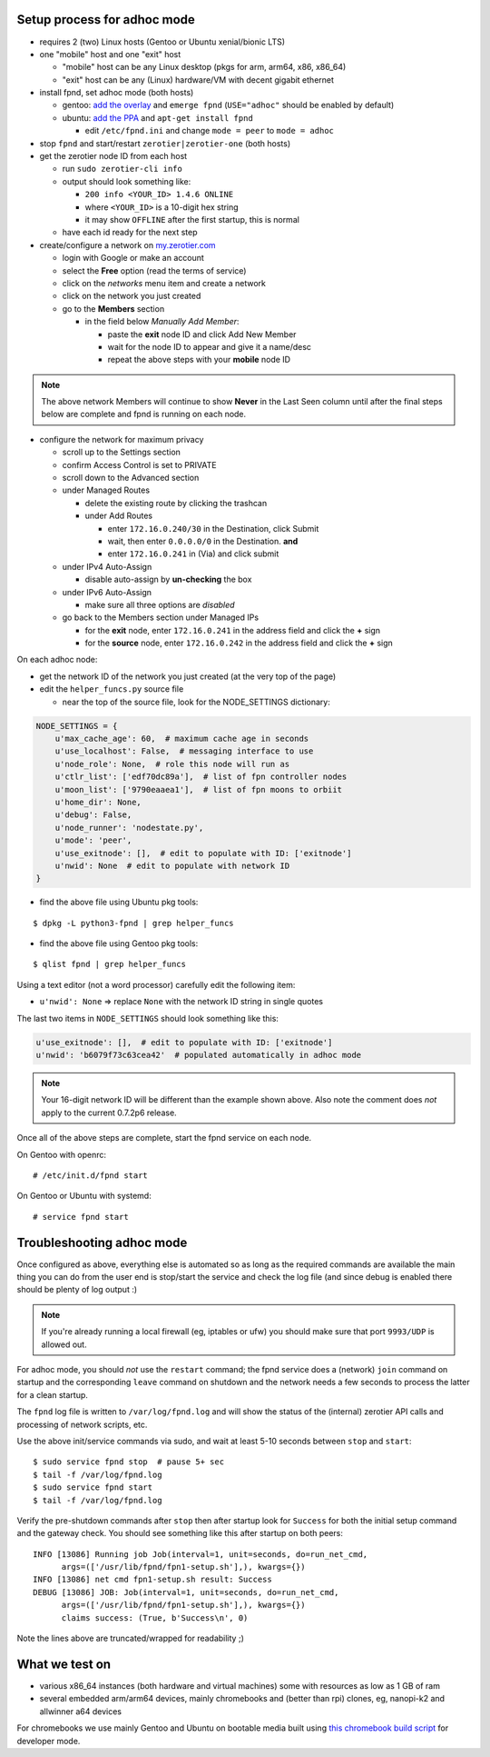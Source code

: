 Setup process for adhoc mode
============================

* requires 2 (two) Linux hosts (Gentoo or Ubuntu xenial/bionic LTS)
* one "mobile" host and one "exit" host

  + "mobile" host can be any Linux desktop (pkgs for arm, arm64, x86, x86_64)
  + "exit" host can be any (Linux) hardware/VM with decent gigabit ethernet


* install fpnd, set adhoc mode (both hosts)

  + gentoo: `add the overlay`_ and ``emerge fpnd`` (``USE="adhoc"`` should be enabled by default)
  + ubuntu: `add the PPA`_ and ``apt-get install fpnd``

    - edit ``/etc/fpnd.ini`` and change ``mode = peer`` to ``mode = adhoc``

* stop ``fpnd`` and start/restart ``zerotier|zerotier-one`` (both hosts)
* get the zerotier node ID from each host

  + run ``sudo zerotier-cli info``
  + output should look something like:

    - ``200 info <YOUR_ID> 1.4.6 ONLINE``
    - where ``<YOUR_ID>`` is a 10-digit hex string
    - it may show ``OFFLINE`` after the first startup, this is normal

  + have each id ready for the next step

* create/configure a network on `my.zerotier.com`_

  + login with Google or make an account
  + select the **Free** option (read the terms of service)
  + click on the *networks* menu item and create a network
  + click on the network you just created
  + go to the **Members** section

    - in the field below *Manually Add Member*:

      * paste the **exit** node ID and click Add New Member
      * wait for the node ID to appear and give it a name/desc
      * repeat the above steps with your **mobile** node ID


.. _add the PPA: https://github.com/freepn/fpnd/blob/master/README.rst#getting-started
.. _add the overlay: https://github.com/freepn/python-overlay/blob/master/README.rst
.. _my.zerotier.com: https://my.zerotier.com/

.. note:: The above network Members will continue to show **Never** in the
          Last Seen column until after the final steps below are complete
          and fpnd is running on each node.


* configure the network for maximum privacy

  + scroll up to the Settings section
  + confirm Access Control is set to PRIVATE
  + scroll down to the Advanced section
  + under Managed Routes

    - delete the existing route by clicking the trashcan
    - under Add Routes

      * enter ``172.16.0.240/30`` in the Destination, click Submit
      * wait, then enter ``0.0.0.0/0`` in the Destination. **and**
      * enter ``172.16.0.241`` in (Via) and click submit

  + under IPv4 Auto-Assign

    - disable auto-assign by **un-checking** the box

  + under IPv6 Auto-Assign

    - make sure all three options are *disabled*

  + go back to the Members section under Managed IPs

    - for the **exit** node, enter ``172.16.0.241`` in the address field and click
      the **+** sign
    - for the **source** node, enter ``172.16.0.242`` in the address field and click
      the **+** sign


On each adhoc node:

* get the network ID of the network you just created (at the very top of the page)
* edit the ``helper_funcs.py`` source file

  - near the top of the source file, look for the NODE_SETTINGS dictionary:

.. code:: python

  NODE_SETTINGS = {
      u'max_cache_age': 60,  # maximum cache age in seconds
      u'use_localhost': False,  # messaging interface to use
      u'node_role': None,  # role this node will run as
      u'ctlr_list': ['edf70dc89a'],  # list of fpn controller nodes
      u'moon_list': ['9790eaaea1'],  # list of fpn moons to orbiit
      u'home_dir': None,
      u'debug': False,
      u'node_runner': 'nodestate.py',
      u'mode': 'peer',
      u'use_exitnode': [],  # edit to populate with ID: ['exitnode']
      u'nwid': None  # edit to populate with network ID
  }

* find the above file using Ubuntu pkg tools:

::

  $ dpkg -L python3-fpnd | grep helper_funcs


* find the above file using Gentoo pkg tools:

::

  $ qlist fpnd | grep helper_funcs


Using a text editor (not a word processor) carefully edit the following
item:

* ``u'nwid': None`` => replace ``None`` with the network ID string in single quotes

The last two items in ``NODE_SETTINGS`` should look something like this:

.. code:: python

    u'use_exitnode': [],  # edit to populate with ID: ['exitnode']
    u'nwid': 'b6079f73c63cea42'  # populated automatically in adhoc mode


.. note:: Your 16-digit network ID will be different than the example shown
          above.  Also note the comment does *not* apply to the current
          0.7.2p6 release.

Once all of the above steps are complete, start the fpnd service on each
node.

On Gentoo with openrc:

::

  # /etc/init.d/fpnd start


On Gentoo or Ubuntu with systemd:

::

  # service fpnd start


Troubleshooting adhoc mode
==========================

Once configured as above, everything else is automated so as long as the
required commands are available the main thing you can do from the user
end is stop/start the service and check the log file (and since debug is
enabled there should be plenty of log output :)

.. note:: If you're already running a local firewall (eg, iptables or ufw)
          you should make sure that port ``9993/UDP`` is allowed out.


For adhoc mode, you should *not* use the ``restart`` command; the fpnd
service does a (network) ``join`` command on startup and the corresponding
``leave`` command on shutdown and the network needs a few seconds to process
the latter for a clean startup.

The ``fpnd`` log file is written to ``/var/log/fpnd.log`` and will show
the status of the (internal) zerotier API calls and processing of network
scripts, etc.

Use the above init/service commands via sudo, and wait at least 5-10
seconds between ``stop`` and ``start``:

::

  $ sudo service fpnd stop  # pause 5+ sec
  $ tail -f /var/log/fpnd.log
  $ sudo service fpnd start
  $ tail -f /var/log/fpnd.log

Verify the pre-shutdown commands after ``stop`` then after startup look
for ``Success`` for both the initial setup command and the gateway check.
You should see something like this after startup on both peers:

::

  INFO [13086] Running job Job(interval=1, unit=seconds, do=run_net_cmd,
        args=(['/usr/lib/fpnd/fpn1-setup.sh'],), kwargs={})
  INFO [13086] net cmd fpn1-setup.sh result: Success
  DEBUG [13086] JOB: Job(interval=1, unit=seconds, do=run_net_cmd,
        args=(['/usr/lib/fpnd/fpn1-setup.sh'],), kwargs={})
        claims success: (True, b'Success\n', 0)


Note the lines above are truncated/wrapped for readability ;)


What we test on
===============

* various x86_64 instances (both hardware and virtual machines)
  some with resources as low as 1 GB of ram
* several embedded arm/arm64 devices, mainly chromebooks and
  (better than rpi) clones, eg, nanopi-k2 and allwinner a64 devices

For chromebooks we use mainly Gentoo and Ubuntu on bootable media
built using `this chromebook build script`_ for developer mode.

.. _this chromebook build script: https://github.com/sarnold/chromebooks
